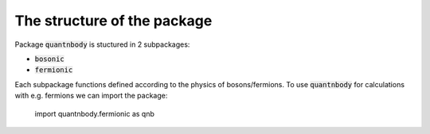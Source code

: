 The structure of the package
============================

Package :code:`quantnbody` is stuctured in 2 subpackages:

* :code:`bosonic`
* :code:`fermionic`

Each subpackage functions defined according to the physics of bosons/fermions. To use :code:`quantnbody` for calculations
with e.g. fermions we can import the package:

    import quantnbody.fermionic as qnb


